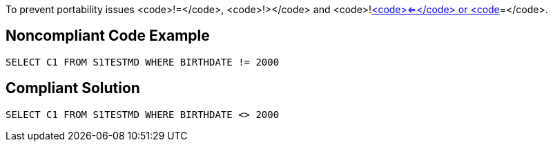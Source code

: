 To prevent portability issues <code>!=</code>, <code>!></code> and <code>!<</code> operators should be replaced by the ANSI standard operators: <code><></code>, <code><=</code> or <code>>=</code>.


== Noncompliant Code Example

----
SELECT C1 FROM S1TESTMD WHERE BIRTHDATE != 2000
----


== Compliant Solution

----
SELECT C1 FROM S1TESTMD WHERE BIRTHDATE <> 2000
----


